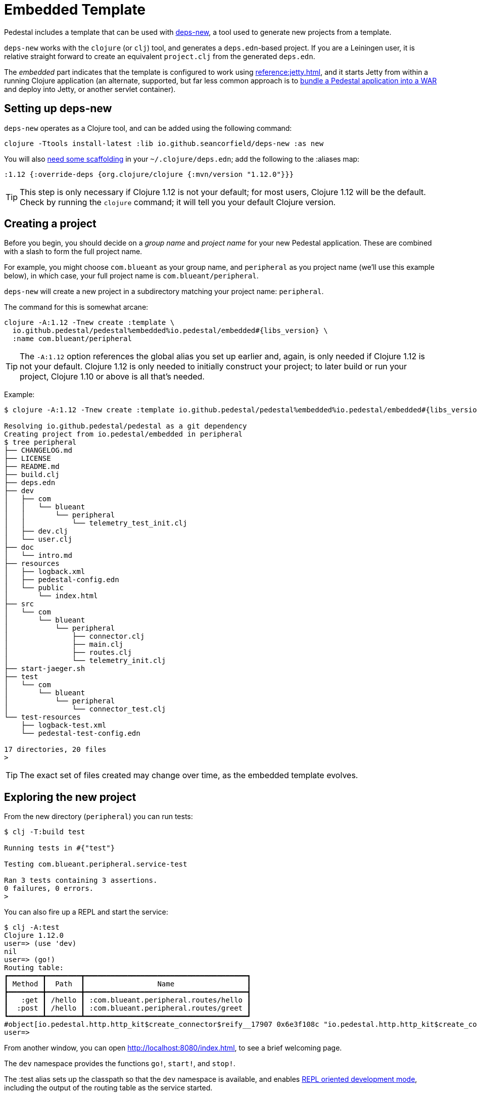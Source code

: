 = Embedded Template

Pedestal includes a template that can be used with
https://github.com/seancorfield/deps-new[deps-new], a tool used to generate new projects from a template.

`deps-new` works with the `clojure` (or `clj`) tool, and generates a `deps.edn`-based project.
If you are a Leiningen user, it is relative straight forward to create an equivalent `project.clj` from the
generated `deps.edn`.

The _embedded_ part indicates that the template is configured to work using
xref:reference:jetty.adoc[], and it starts Jetty from within a running Clojure application
(an alternate, supported, but far less common approach is to
xref:war-deployment.adoc[bundle a Pedestal application into
a WAR] and deploy into Jetty, or another servlet container).

== Setting up deps-new

`deps-new` operates as a Clojure tool, and can be added using the following command:

    clojure -Ttools install-latest :lib io.github.seancorfield/deps-new :as new

You will also https://github.com/seancorfield/deps-new#more-general-usage[need some scaffolding] in your `~/.clojure/deps.edn`; add the following
to the :aliases map:

    :1.12 {:override-deps {org.clojure/clojure {:mvn/version "1.12.0"}}}

TIP: This step is only necessary if Clojure 1.12 is not your default; for most
users, Clojure 1.12 will be the default.  Check by running the `clojure` command; it will tell you your default Clojure version.


== Creating a project

Before you begin, you should decide on a _group name_ and _project name_ for your new Pedestal application.
These are combined with a slash to form the full project name.

For example, you might choose `com.blueant` as your group name, and `peripheral` as you project name (we'll use
this example below), in which case, your full project name is `com.blueant/peripheral`.

`deps-new` will create a new project in a subdirectory matching your project name: `peripheral`.

The command for this is somewhat arcane:

[subs=attributes]
```
clojure -A:1.12 -Tnew create :template \
  io.github.pedestal/pedestal%embedded%io.pedestal/embedded#{libs_version} \
  :name com.blueant/peripheral
```

TIP: The `-A:1.12` option references the global alias you set up earlier and, again,
is only needed if Clojure 1.12 is not your default.  Clojure 1.12 is only needed to initially construct your project;
to later build or run your project, Clojure 1.10 or above is all that's needed.

Example:

[subs=attributes]
```
$ clojure -A:1.12 -Tnew create :template io.github.pedestal/pedestal%embedded%io.pedestal/embedded#{libs_version} :name com.blueant/peripheral

Resolving io.github.pedestal/pedestal as a git dependency
Creating project from io.pedestal/embedded in peripheral
$ tree peripheral
├── CHANGELOG.md
├── LICENSE
├── README.md
├── build.clj
├── deps.edn
├── dev
│   ├── com
│   │   └── blueant
│   │       └── peripheral
│   │           └── telemetry_test_init.clj
│   ├── dev.clj
│   └── user.clj
├── doc
│   └── intro.md
├── resources
│   ├── logback.xml
│   ├── pedestal-config.edn
│   └── public
│       └── index.html
├── src
│   └── com
│       └── blueant
│           └── peripheral
│               ├── connector.clj
│               ├── main.clj
│               ├── routes.clj
│               └── telemetry_init.clj
├── start-jaeger.sh
├── test
│   └── com
│       └── blueant
│           └── peripheral
│               └── connector_test.clj
└── test-resources
    ├── logback-test.xml
    └── pedestal-test-config.edn

17 directories, 20 files
>
```

TIP: The exact set of files created may change over time, as the embedded
template evolves.

## Exploring the new project

From the new directory (`peripheral`) you can run tests:

```
$ clj -T:build test

Running tests in #{"test"}

Testing com.blueant.peripheral.service-test

Ran 3 tests containing 3 assertions.
0 failures, 0 errors.
>
```

You can also fire up a REPL and start the service:


```
$ clj -A:test
Clojure 1.12.0
user=> (use 'dev)
nil
user=> (go!)
Routing table:
┏━━━━━━━━┳━━━━━━━━┳━━━━━━━━━━━━━━━━━━━━━━━━━━━━━━━━━━━━━━┓
┃ Method ┃  Path  ┃                 Name                 ┃
┣━━━━━━━━╋━━━━━━━━╋━━━━━━━━━━━━━━━━━━━━━━━━━━━━━━━━━━━━━━┫
┃   :get ┃ /hello ┃ :com.blueant.peripheral.routes/hello ┃
┃  :post ┃ /hello ┃ :com.blueant.peripheral.routes/greet ┃
┗━━━━━━━━┻━━━━━━━━┻━━━━━━━━━━━━━━━━━━━━━━━━━━━━━━━━━━━━━━┛
#object[io.pedestal.http.http_kit$create_connector$reify__17907 0x6e3f108c "io.pedestal.http.http_kit$create_connector$reify__17907@6e3f108c"]
user=>
```

From another window, you can open http://localhost:8080/index.html, to see
a brief welcoming page.

The `dev` namespace provides the functions `go!`, `start!`, and `stop!`.

The :test alias sets up the classpath so that the `dev` namespace is
available, and enables
xref:live-repl.adoc[REPL oriented development mode], including
the output of the routing table as the service started.

Because the application is running in debug mode,
Pedestal has enabled extra logging output about the execution of each interceptor, and how the interceptor changed the
context map.

```
DEBUG io.pedestal.interceptor.chain.debug - {:interceptor :io.pedestal.http.cors/dev-allow-origin, :stage :enter, :execution-id 1, :context-changes {:added {[:request :headers "origin"] ""}}, :line 128}
DEBUG io.pedestal.interceptor.chain.debug - {:interceptor :io.pedestal.http.tracing/tracing, :stage :enter, :execution-id 1, :context-changes {:added {[:bindings] ..., [:io.pedestal.http.tracing/otel-context-cleanup] ..., [:io.pedestal.http.tracing/prior-otel-context] ..., [:io.pedestal.http.tracing/otel-context] ..., [:io.pedestal.http.tracing/span] ...}}, :line 128}
DEBUG io.pedestal.interceptor.chain.debug - {:interceptor :io.pedestal.service.interceptors/log-request, :stage :enter, :execution-id 1, :context-changes nil, :line 128}
DEBUG io.pedestal.interceptor.chain.debug - {:interceptor :io.pedestal.http.route/query-params, :stage :enter, :execution-id 1, :context-changes nil, :line 128}
DEBUG io.pedestal.interceptor.chain.debug - {:interceptor :io.pedestal.http.body-params/body-params, :stage :enter, :execution-id 1, :context-changes nil, :line 128}
DEBUG io.pedestal.interceptor.chain.debug - {:interceptor :io.pedestal.http.csrf/anti-forgery, :stage :enter, :execution-id 1, :context-changes {:added {[:request :io.pedestal.http.csrf/anti-forgery-token] "Qgj7HzIwNM1EjVlsZzPi/ud/P7WAXh8mFPWV3ZjDz5ZMQXaxeg1PR1leom2k12jxvtcxZFI86fO3R4zA"}}, :line 128}
DEBUG io.pedestal.interceptor.chain.debug - {:interceptor :io.pedestal.http.route/query-params, :stage :enter, :execution-id 1, :context-changes nil, :line 128}
DEBUG io.pedestal.interceptor.chain.debug - {:interceptor :io.pedestal.http.ring-middlewares/resource, :stage :enter, :execution-id 1, :context-changes {:added {[:response] {:status 200, :headers {"Content-Length" "167", "Last-Modified" "Thu, 27 Mar 2025 23:04:20 GMT"}, :body ...}}}, :line 128}
DEBUG io.pedestal.interceptor.chain.debug - {:interceptor :io.pedestal.http.route/router, :stage :enter, :execution-id 1, :context-changes {:added {[:route] ...}}, :line 128}
DEBUG io.pedestal.interceptor.chain.debug - {:interceptor :io.pedestal.http.route/path-params-decoder, :stage :enter, :execution-id 1, :context-changes {:added {[:io.pedestal.http.route/path-params-decoded?] true}}, :line 128}
DEBUG io.pedestal.interceptor.chain.debug - {:interceptor :io.pedestal.http.secure-headers/secure-headers, :stage :leave, :execution-id 1, :context-changes {:added {[:response :headers "X-Frame-Options"] "DENY", [:response :headers "X-XSS-Protection"] "1; mode=block", [:response :headers "X-Download-Options"] "noopen", [:response :headers "Strict-Transport-Security"] "max-age=31536000; includeSubdomains", [:response :headers "X-Permitted-Cross-Domain-Policies"] "none", [:response :headers "X-Content-Type-Options"] "nosniff", [:response :headers "Content-Security-Policy"] "object-src 'none'; script-src 'unsafe-inline' 'unsafe-eval' 'strict-dynamic' https: http:;"}}, :line 128}
DEBUG io.pedestal.interceptor.chain.debug - {:interceptor :io.pedestal.http.csrf/anti-forgery, :stage :leave, :execution-id 1, :context-changes {:added {[:response :session] {"__anti-forgery-token" "Qgj7HzIwNM1EjVlsZzPi/ud/P7WAXh8mFPWV3ZjDz5ZMQXaxeg1PR1leom2k12jxvtcxZFI86fO3R4zA"}}}, :line 128}
DEBUG io.pedestal.interceptor.chain.debug - {:interceptor :io.pedestal.http.ring-middlewares/content-type-interceptor, :stage :leave, :execution-id 1, :context-changes {:added {[:response :headers "Content-Type"] "text/html"}}, :line 128}
DEBUG io.pedestal.interceptor.chain.debug - {:interceptor :io.pedestal.service.interceptors/not-found, :stage :leave, :execution-id 1, :context-changes nil, :line 128}
DEBUG io.pedestal.interceptor.chain.debug - {:interceptor :io.pedestal.http.tracing/tracing, :stage :leave, :execution-id 1, :context-changes {:changed {[:bindings] ...}, :removed {[:io.pedestal.http.tracing/otel-context-cleanup] ..., [:io.pedestal.http.tracing/prior-otel-context] ..., [:io.pedestal.http.tracing/otel-context] ..., [:io.pedestal.http.tracing/span] ...}}, :line 128}
DEBUG io.pedestal.interceptor.chain.debug - {:interceptor :io.pedestal.http.http-kit/response-converter, :stage :leave, :execution-id 1, :context-changes nil, :line 128}
DEBUG io.pedestal.interceptor.chain.debug - {:interceptor :io.pedestal.http.http-kit/async-responder, :stage :leave, :execution-id 1, :context-changes nil, :line 128}
```

You can also use `curl` or link:https://github.com/httpie/cli[http] to make a request:

```
$ http --json post :8080/hello name="Pedestal User"
HTTP/1.1 200 OK
Content-Security-Policy: object-src 'none'; script-src 'unsafe-inline' 'unsafe-eval' 'strict-dynamic' https: http:;
Content-Type: text/plain
Date: Thu, 27 Mar 2025 23:06:12 GMT
Server: Pedestal/http-kit
Strict-Transport-Security: max-age=31536000; includeSubdomains
X-Content-Type-Options: nosniff
X-Download-Options: noopen
X-Frame-Options: DENY
X-Permitted-Cross-Domain-Policies: none
X-Xss-Protection: 1; mode=block
content-length: 21

Hello, Pedestal User.


$
```


## Starting the service

Alternately, you can start the service directly without starting a REPL:

```
$ clj -X:run
INFO  com.blueant.peripheral.main - {:msg "Service com.blueant/peripheral startup", :port 8080, :line 10}
```

At this point, the service is running; you can use another window to execute HTTP requests. If you open
a browser window to http://localhost:8080/index.html, you'll see the following logged to the service's console:

```
INFO  io.pedestal.service.interceptors - {:msg "GET /index.html", :line 40}
INFO  io.pedestal.service.interceptors - {:msg "GET /favicon.ico", :line 40}
```


## Gathering Telemetry

The template includes very basic support for  gathering and reporting telementry using {otel}.
For local work, this is best accomplished
by running a Docker container with the link:https://www.jaegertracing.io/[Jaeger] server running; the container
will collect telemetry from the running application, and also provides a user interface to examine
the traces produced by the application.

The template includes a script, `start-jaeger.sh` that downloads the necessary files and starts
the container, and opens your web browser to the Jaeger UI:

```
$ ./start-jaeger.sh
Downloading Open Telemetry Java Agent to target directory ...
f7296a450ab2bfad684451ed7e0ed22125c0743f79e9675c4e15f593570986de
Jaeger is running, execute `docker stop jaeger` to stop it.
>
```

Stop your old REPL session, if necessary, and start a new one:

```
$ clj -A:test:otel-agent
OpenJDK 64-Bit Server VM warning: Sharing is only supported for boot loader classes because bootstrap classpath has been appended
[otel.javaagent 2025-03-27 16:12:48:691 -0700] [main] INFO io.opentelemetry.javaagent.tooling.VersionLogger - opentelemetry-javaagent - version: 2.14.0
Clojure 1.12.0
user=> (use 'dev)
nil
user=> (go!)
Routing table:
┏━━━━━━━━┳━━━━━━━━┳━━━━━━━━━━━━━━━━━━━━━━━━━━━━━━━━━━━━━━┓
┃ Method ┃  Path  ┃                 Name                 ┃
┣━━━━━━━━╋━━━━━━━━╋━━━━━━━━━━━━━━━━━━━━━━━━━━━━━━━━━━━━━━┫
┃   :get ┃ /hello ┃ :com.blueant.peripheral.routes/hello ┃
┃  :post ┃ /hello ┃ :com.blueant.peripheral.routes/greet ┃
┗━━━━━━━━┻━━━━━━━━┻━━━━━━━━━━━━━━━━━━━━━━━━━━━━━━━━━━━━━━┛
#object[io.pedestal.http.http_kit$create_connector$reify__17973 0x16a475d3 "io.pedestal.http.http_kit$create_connector$reify__17973@16a475d3"]
user=>```

The :otel-agent alias enables the Open Telementry Java Agent; a Java Agent is a special library that "hooks into"
the Java Virtual Machine, and can instrument classes as they are loaded from disk, or from JAR files.  In this
case, the agent will add code that initializes open telemetry in our application, and instrument the Jetty classes
to capture the real times when requests arrive and responses are sent.

In a separate window, you can open http://localhost:8080/hello or http://localhost:8080/index.html.  Your application
will handle the requests while gathering and sending tracing data to the Jaeger server running inside the Docker container.

After that, go back to the Jaeger UI, and select `com.blueant/peripheral` in the Service drop-down list footnote:[If `com.blueant/peripheral` isn't present,
you will need to refresh the browser so that it can populate the list of services.], then click "Find Traces".

image::jaeger-ui-search.png[]

You can then select a specific trace to get more details about it:

image::jaeger-ui-trace.png[]

[NOTE]
====
You don't _need_ to run your application with the Java agent in order to gather and send traces; however, the alternative
involves quite a bit more setup, and many additional dependencies for all the necessary Open Telemetry libraries.
====

## Other build commands

The `lint` command uses link:https://github.com/clj-kondo/clj-kondo[clj-kondo] to identify problems in your source code:

```
$ clj -T:build lint
WARNING: update-vals already refers to: #'clojure.core/update-vals in namespace: clj-kondo.impl.analysis.java, being replaced by: #'clj-kondo.impl.utils/update-vals
linting took 137ms, errors: 0, warnings: 0
clj-kondo approves ☺️
```

The `lint` command will exit with a -1 status code if there are linter errors; this aligns well with
using it inside a CI/CD pipeline.

The `jar` command builds a Maven POM file, and a JAR for the project:

```
$ clj -T:build jar
Writing pom.xml...
Copying source...

Building JAR target/com.blueant/peripheral-0.1.0-SNAPSHOT.jar ...
```

There's also an `install` command to install the JAR to your local Maven repository, and a `deploy`
command, to deploy the JAR to link:https://clojars.org/[Clojars].


## Conclusion

The template provides a tiny amount of structure and examples; it's a seed
from which you can grow a full project, but small as it is, it's worth
exploring in more detail.
